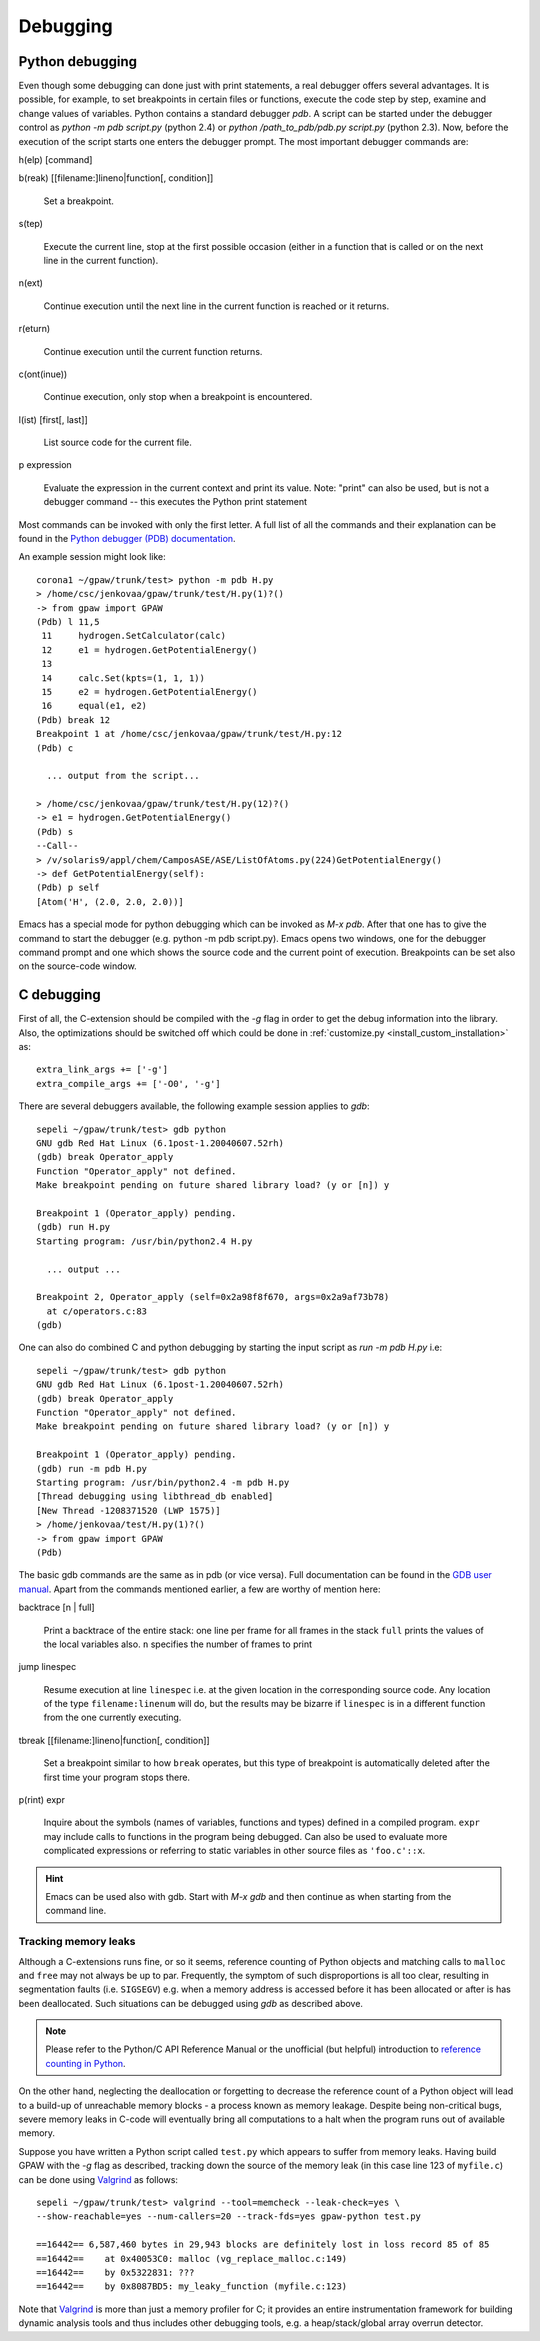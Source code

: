 .. _debugging:

=========
Debugging
=========

Python debugging
================

Even though some debugging can done just with print statements, a real debugger offers several advantages. It is possible, for example, to set breakpoints in certain files or functions, execute the code step by step, examine and change values of variables. Python contains a standard debugger *pdb*. A script can be started under the debugger control as *python -m pdb script.py* (python 2.4) or *python /path_to_pdb/pdb.py script.py* (python 2.3). Now, before the execution of the script starts one enters the debugger prompt. The most important debugger commands are:

h(elp) [command]

b(reak) [[filename:]lineno|function[, condition]]

  Set a breakpoint.

s(tep)

  Execute the current line, stop at the first possible occasion (either in a function that is called or on the next line 
  in the current function).

n(ext)

  Continue execution until the next line in the current function is reached or it returns. 

r(eturn)

  Continue execution until the current function returns.

c(ont(inue))

  Continue execution, only stop when a breakpoint is encountered. 

l(ist) [first[, last]]

  List source code for the current file. 

p expression

  Evaluate the expression in the current context and print its value. Note: "print" can also be used, but is not a   
  debugger command -- this executes the Python print statement

Most commands can be invoked with only the first letter. A full list of 
all the commands and their explanation can be found in the `Python debugger (PDB)
documentation <http://docs.python.org/lib/module-pdb.html>`_.


An example session might look like::

  corona1 ~/gpaw/trunk/test> python -m pdb H.py
  > /home/csc/jenkovaa/gpaw/trunk/test/H.py(1)?()
  -> from gpaw import GPAW
  (Pdb) l 11,5
   11     hydrogen.SetCalculator(calc)
   12     e1 = hydrogen.GetPotentialEnergy()
   13
   14     calc.Set(kpts=(1, 1, 1))
   15     e2 = hydrogen.GetPotentialEnergy()
   16     equal(e1, e2)
  (Pdb) break 12
  Breakpoint 1 at /home/csc/jenkovaa/gpaw/trunk/test/H.py:12
  (Pdb) c

    ... output from the script...

  > /home/csc/jenkovaa/gpaw/trunk/test/H.py(12)?()
  -> e1 = hydrogen.GetPotentialEnergy()
  (Pdb) s
  --Call--
  > /v/solaris9/appl/chem/CamposASE/ASE/ListOfAtoms.py(224)GetPotentialEnergy()
  -> def GetPotentialEnergy(self):
  (Pdb) p self
  [Atom('H', (2.0, 2.0, 2.0))]


Emacs has a special mode for python debugging which can be invoked as *M-x pdb*. After that one has to give the command to start the debugger (e.g. python -m pdb script.py). Emacs opens two windows, one for the debugger command prompt and one which shows the source code and the current point of execution. Breakpoints can be set also on the source-code window.

C debugging
===========

First of all, the C-extension should be compiled with the *-g* flag in order to get the debug information into the library. 
Also, the optimizations should be switched off which could be done in :ref:`customize.py <install_custom_installation>` as::

   extra_link_args += ['-g']
   extra_compile_args += ['-O0', '-g']

There are several debuggers available, the following example session applies to *gdb*::

  sepeli ~/gpaw/trunk/test> gdb python
  GNU gdb Red Hat Linux (6.1post-1.20040607.52rh)
  (gdb) break Operator_apply
  Function "Operator_apply" not defined.
  Make breakpoint pending on future shared library load? (y or [n]) y

  Breakpoint 1 (Operator_apply) pending.
  (gdb) run H.py
  Starting program: /usr/bin/python2.4 H.py

    ... output ...
  
  Breakpoint 2, Operator_apply (self=0x2a98f8f670, args=0x2a9af73b78)
    at c/operators.c:83
  (gdb)

One can also do combined C and python debugging by starting the input script as `run -m pdb H.py` i.e::

  sepeli ~/gpaw/trunk/test> gdb python
  GNU gdb Red Hat Linux (6.1post-1.20040607.52rh)
  (gdb) break Operator_apply
  Function "Operator_apply" not defined.
  Make breakpoint pending on future shared library load? (y or [n]) y

  Breakpoint 1 (Operator_apply) pending.
  (gdb) run -m pdb H.py
  Starting program: /usr/bin/python2.4 -m pdb H.py
  [Thread debugging using libthread_db enabled]
  [New Thread -1208371520 (LWP 1575)]
  > /home/jenkovaa/test/H.py(1)?()
  -> from gpaw import GPAW
  (Pdb)


The basic gdb commands are the same as in pdb (or vice versa). Full documentation
can be found in the `GDB user manual <http://www.gnu.org/software/gdb/documentation/>`_.
Apart from the commands mentioned earlier, a few are worthy of mention here:

backtrace [n | full]

   Print a backtrace of the entire stack: one line per frame for all frames in the stack
   ``full`` prints the values of the local variables also. ``n`` specifies the number
   of frames to print

jump linespec

   Resume execution at line ``linespec`` i.e. at the given location in the
   corresponding source code. Any location of the type ``filename:linenum``
   will do, but the results may be bizarre if ``linespec`` is in a different
   function from the one currently executing.

tbreak [[filename:]lineno|function[, condition]]

   Set a breakpoint similar to how ``break`` operates, but this type of breakpoint
   is automatically deleted after the first time your program stops there.

p(rint) expr

   Inquire about the symbols (names of variables, functions and types) defined
   in a compiled program. ``expr`` may include calls to functions in the program
   being debugged. Can also be used to evaluate more complicated expressions
   or referring to static variables in other source files as ``'foo.c'::x``.   


.. hint::

   Emacs can be used also with gdb. Start with *M-x gdb* and then continue
   as when starting from the command line.

.. _memory_leaks:

Tracking memory leaks
---------------------

Although a C-extensions runs fine, or so it seems, reference counting of Python
objects and matching calls to ``malloc`` and ``free`` may not always be up to par.
Frequently, the symptom of such disproportions is all too clear, resulting in
segmentation faults (i.e. ``SIGSEGV``) e.g. when a memory address is accessed
before it has been allocated or after is has been deallocated. Such situations
can be debugged using *gdb* as described above.

.. note::

   Please refer to the Python/C API Reference Manual or the unofficial (but helpful)
   introduction to `reference counting in Python <http://edcjones.tripod.com/refcount.html>`_.

On the other hand, neglecting the deallocation or forgetting to decrease the
reference count of a Python object will lead to a build-up of unreachable
memory blocks - a process known as memory leakage. Despite being non-critical
bugs, severe memory leaks in C-code will eventually bring all computations to
a halt when the program runs out of available memory.

Suppose you have written a Python script called ``test.py`` which appears to
suffer from memory leaks. Having build GPAW with the *-g* flag as described,
tracking down the source of the memory leak (in this case line 123 of ``myfile.c``)
can be done using Valgrind_ as follows::

   sepeli ~/gpaw/trunk/test> valgrind --tool=memcheck --leak-check=yes \
   --show-reachable=yes --num-callers=20 --track-fds=yes gpaw-python test.py

   ==16442== 6,587,460 bytes in 29,943 blocks are definitely lost in loss record 85 of 85
   ==16442==    at 0x40053C0: malloc (vg_replace_malloc.c:149)
   ==16442==    by 0x5322831: ???
   ==16442==    by 0x8087BD5: my_leaky_function (myfile.c:123)

Note that Valgrind_ is more than just a memory profiler for C; it provides an
entire instrumentation framework for building dynamic analysis tools and thus
includes other debugging tools, e.g. a heap/stack/global array overrun detector.

.. _Valgrind: http://valgrind.org
